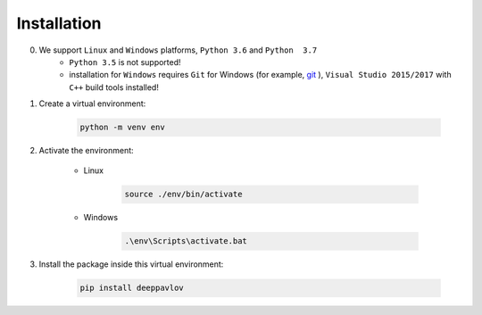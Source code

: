 Installation
============

0. We support ``Linux`` and ``Windows`` platforms, ``Python 3.6`` and ``Python  3.7``
    * ``Python 3.5`` is not supported!
    * installation for ``Windows`` requires ``Git`` for Windows (for example, `git <https://git-scm.com/download/win>`__ ), ``Visual Studio 2015/2017`` with ``C++`` build tools installed!

1. Create a virtual environment:

    .. code:: bash

        python -m venv env

2. Activate the environment:

    * Linux

        .. code:: bash

            source ./env/bin/activate

    * Windows

        .. code:: bash

            .\env\Scripts\activate.bat

3. Install the package inside this virtual environment:

    .. code:: bash

        pip install deeppavlov

